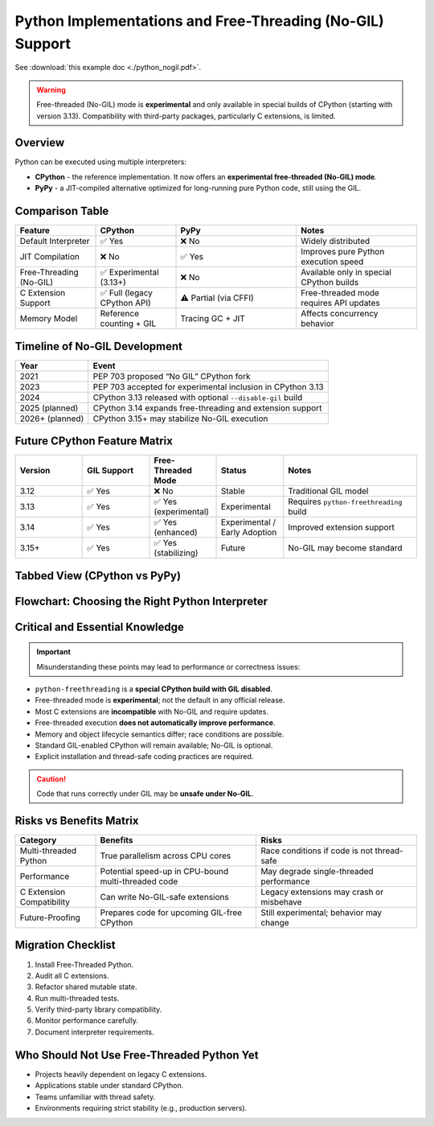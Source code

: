 .. https://overbits.herokuapp.com/rsteditor/
.. https://rsted.info.ucl.ac.be/

.. _python_nogil:

Python Implementations and Free-Threading (No-GIL) Support
==========================================================

See :download:`this example doc <./python_nogil.pdf>`.

.. warning::
   Free-threaded (No-GIL) mode is **experimental** and only available in
   special builds of CPython (starting with version 3.13). Compatibility with
   third-party packages, particularly C extensions, is limited.

Overview
--------

Python can be executed using multiple interpreters:

* **CPython** - the reference implementation. It now offers an **experimental free-threaded (No-GIL) mode**.
* **PyPy** - a JIT-compiled alternative optimized for long-running pure Python code, still using the GIL.

Comparison Table
----------------

.. list-table::
   :header-rows: 1
   :widths: 20 20 30 30

   * - Feature
     - CPython
     - PyPy
     - Notes
   * - Default Interpreter
     - ✅ Yes
     - ❌ No
     - Widely distributed
   * - JIT Compilation
     - ❌ No
     - ✅ Yes
     - Improves pure Python execution speed
   * - Free-Threading (No-GIL)
     - ✅ Experimental (3.13+)
     - ❌ No
     - Available only in special CPython builds
   * - C Extension Support
     - ✅ Full (legacy CPython API)
     - ⚠ Partial (via CFFI)
     - Free-threaded mode requires API updates
   * - Memory Model
     - Reference counting + GIL
     - Tracing GC + JIT
     - Affects concurrency behavior

Timeline of No-GIL Development
------------------------------

.. list-table::
   :header-rows: 1

   * - Year
     - Event
   * - 2021
     - PEP 703 proposed “No GIL” CPython fork
   * - 2023
     - PEP 703 accepted for experimental inclusion in CPython 3.13
   * - 2024
     - CPython 3.13 released with optional ``--disable-gil`` build
   * - 2025 (planned)
     - CPython 3.14 expands free-threading and extension support
   * - 2026+ (planned)
     - CPython 3.15+ may stabilize No-GIL execution

Future CPython Feature Matrix
-----------------------------

.. list-table::
   :header-rows: 1
   :widths: 20 20 20 20 40

   * - Version
     - GIL Support
     - Free-Threaded Mode
     - Status
     - Notes
   * - 3.12
     - ✅ Yes
     - ❌ No
     - Stable
     - Traditional GIL model
   * - 3.13
     - ✅ Yes
     - ✅ Yes (experimental)
     - Experimental
     - Requires ``python-freethreading`` build
   * - 3.14
     - ✅ Yes
     - ✅ Yes (enhanced)
     - Experimental / Early Adoption
     - Improved extension support
   * - 3.15+
     - ✅ Yes
     - ✅ Yes (stabilizing)
     - Future
     - No-GIL may become standard

Tabbed View (CPython vs PyPy)
-----------------------------

.. tabs::

   .. tab:: CPython

      CPython provides **experimental free-threaded execution**.

      **Useful Links:**

      * `CPython Repository <https://github.com/python/cpython>`_
      * `Free-Threading HOWTO <https://docs.python.org/3/howto/free-threading-python.html>`_
      * `Installing Free-Threaded CPython <https://py-free-threading.github.io/installing-cpython/>`_

      **Installation Example:**

      .. code-block:: bash

         mamba create -n nogil -c conda-forge python-freethreading

      or:

      .. code-block:: bash

         conda create -n nogil --override-channels -c conda-forge python-freethreading

   .. tab:: PyPy

      PyPy uses JIT compilation but **does not support No-GIL execution**.

      **Useful Links:**

      * `PyPy Repository <https://github.com/pypy/pypy>`_
      * `CPython vs PyPy Differences <https://doc.pypy.org/en/latest/cpython_differences.html>`_

Flowchart: Choosing the Right Python Interpreter
------------------------------------------------

.. mermaid::

   flowchart TD
      A[Do you need true multi-threading without the GIL?] -->|Yes| B[Use CPython 3.13+ Free-Threaded Build]
      A -->|No| C[Is your code performance-critical pure Python?]
      C -->|Yes| D[Use PyPy for JIT optimization]
      C -->|No| E[Use Standard CPython]
      B --> F[Are you using C extensions?]
      F -->|Yes, legacy API| G[Update extensions for No-GIL]
      F -->|No or using CFFI| H[Compatible]

Critical and Essential Knowledge
--------------------------------

.. important::
   Misunderstanding these points may lead to performance or correctness issues:

* ``python-freethreading`` is a **special CPython build with GIL disabled**.
* Free-threaded mode is **experimental**; not the default in any official release.
* Most C extensions are **incompatible** with No-GIL and require updates.
* Free-threaded execution **does not automatically improve performance**.
* Memory and object lifecycle semantics differ; race conditions are possible.
* Standard GIL-enabled CPython will remain available; No-GIL is optional.
* Explicit installation and thread-safe coding practices are required.

.. caution::
   Code that runs correctly under GIL may be **unsafe under No-GIL**.

Risks vs Benefits Matrix
------------------------

.. list-table::
   :header-rows: 1
   :widths: 20 40 40

   * - Category
     - Benefits
     - Risks
   * - Multi-threaded Python
     - True parallelism across CPU cores
     - Race conditions if code is not thread-safe
   * - Performance
     - Potential speed-up in CPU-bound multi-threaded code
     - May degrade single-threaded performance
   * - C Extension Compatibility
     - Can write No-GIL-safe extensions
     - Legacy extensions may crash or misbehave
   * - Future-Proofing
     - Prepares code for upcoming GIL-free CPython
     - Still experimental; behavior may change

Migration Checklist
-------------------

1. Install Free-Threaded Python.
2. Audit all C extensions.
3. Refactor shared mutable state.
4. Run multi-threaded tests.
5. Verify third-party library compatibility.
6. Monitor performance carefully.
7. Document interpreter requirements.

Who Should Not Use Free-Threaded Python Yet
-------------------------------------------

* Projects heavily dependent on legacy C extensions.
* Applications stable under standard CPython.
* Teams unfamiliar with thread safety.
* Environments requiring strict stability (e.g., production servers).


.. prompt:: bash

    python -VV

.. prompt:: python >>>

    import os, platform, subprocess, sys
    print("Implementation\t:", platform.python_implementation(), sys.implementation.name)
    print("Version\t\t:", sys.version)
    print("Compiler\t:", platform.python_compiler())

.. prompt:: python >>>

    # Python prints -VV, by os
    os.system("python -VV")
    with os.popen("python -VV") as f: output=f.read().strip()
    print(output)

.. prompt:: python >>>

    # Python prints -VV, by subprocess
    output = subprocess.Popen(["python", "-VV"], stdout=subprocess.PIPE, stderr=subprocess.PIPE, text=True).communicate()[0].strip()
    output = subprocess.run(["python", "-VV"], capture_output=True, text=True).stdout.strip()
    output = subprocess.check_output("python -VV", shell=True, text=True).strip()
    print(output)
